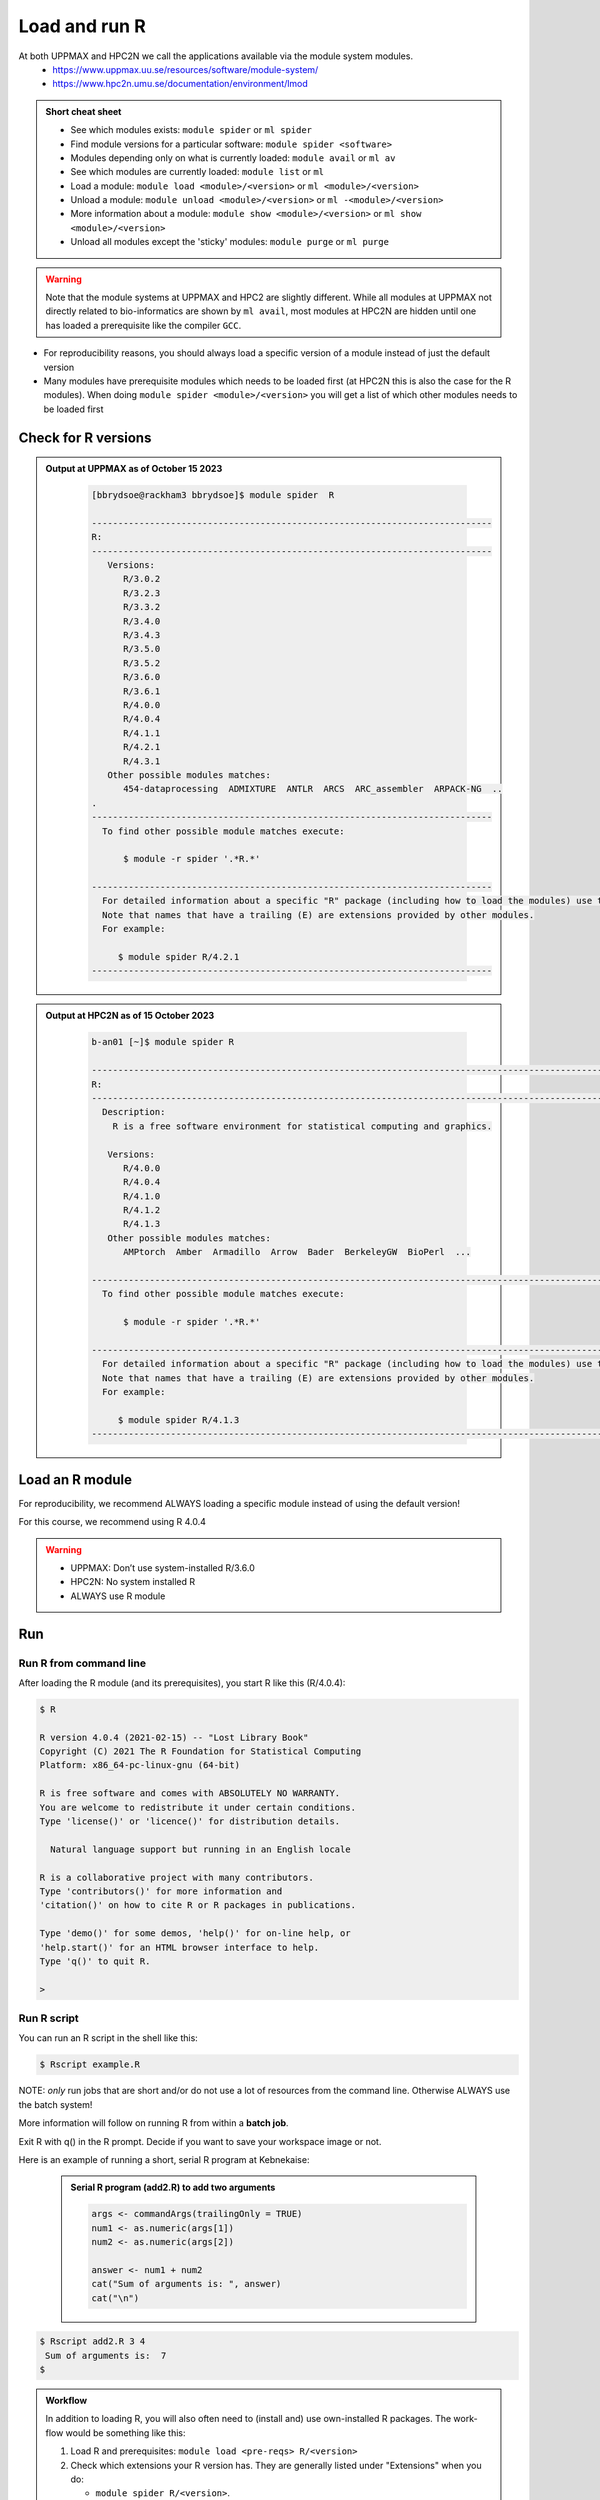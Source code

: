 Load and run R
===================

At both UPPMAX and HPC2N we call the applications available via the module system modules. 
    - https://www.uppmax.uu.se/resources/software/module-system/ 
    - https://www.hpc2n.umu.se/documentation/environment/lmod 

   
.. objectives:: 

   - Show how to load R
   - Show how to run R scripts and start R on the command line

.. admonition:: Short cheat sheet
    :class: dropdown 
    
    - See which modules exists: ``module spider`` or ``ml spider``
    - Find module versions for a particular software: ``module spider <software>``
    - Modules depending only on what is currently loaded: ``module avail`` or ``ml av``
    - See which modules are currently loaded: ``module list`` or ``ml``
    - Load a module: ``module load <module>/<version>`` or ``ml <module>/<version>``
    - Unload a module: ``module unload <module>/<version>`` or ``ml -<module>/<version>``
    - More information about a module: ``module show <module>/<version>`` or ``ml show <module>/<version>``
    - Unload all modules except the 'sticky' modules: ``module purge`` or ``ml purge``
    
.. warning::
   Note that the module systems at UPPMAX and HPC2 are slightly different. While all modules at UPPMAX not directly related to bio-informatics are shown by ``ml avail``, most modules at HPC2N are hidden until one has loaded a prerequisite like the compiler ``GCC``.


- For reproducibility reasons, you should always load a specific version of a module instead of just the default version
- Many modules have prerequisite modules which needs to be loaded first (at HPC2N this is also the case for the R modules). When doing ``module spider <module>/<version>`` you will get a list of which other modules needs to be loaded first


Check for R versions
-------------------------


.. tabs::

   .. tab:: UPPMAX

     Check all available R versions with:

      .. code-block:: console
 
           $ module spider R

     OR

      .. code-block:: console

           $ module avail R
 
     Note that the latter option also lists other software modules matching the string "R". 


   .. tab:: HPC2N
   
      Check all available version R versions with:

      .. code-block:: console
 
         $ module spider R
      
      To see how to load a specific version of R, including the prerequisites, do 

      .. code-block:: console
   
         $ module spider R/<version>

      Example for R 4.0.4 (recommended version)

      .. code-block:: console

         $ module spider R/4.0.4 

.. admonition:: Output at UPPMAX as of October 15 2023
   :class: dropdown
    
       .. code-block::  tcl
    
          [bbrydsoe@rackham3 bbrydsoe]$ module spider  R

          ----------------------------------------------------------------------------
          R:
          ----------------------------------------------------------------------------
             Versions:
                R/3.0.2
                R/3.2.3
                R/3.3.2
                R/3.4.0
                R/3.4.3
                R/3.5.0
                R/3.5.2
                R/3.6.0
                R/3.6.1
                R/4.0.0
                R/4.0.4
                R/4.1.1
                R/4.2.1
                R/4.3.1
             Other possible modules matches:
                454-dataprocessing  ADMIXTURE  ANTLR  ARCS  ARC_assembler  ARPACK-NG  ..
          .
          ----------------------------------------------------------------------------
            To find other possible module matches execute:
            
                $ module -r spider '.*R.*'

          ----------------------------------------------------------------------------
            For detailed information about a specific "R" package (including how to load the modules) use the module's full name.
            Note that names that have a trailing (E) are extensions provided by other modules.
            For example:
            
               $ module spider R/4.2.1
          ----------------------------------------------------------------------------


.. admonition:: Output at HPC2N as of 15 October 2023
    :class: dropdown

        .. code-block:: tcl

           b-an01 [~]$ module spider R

           -----------------------------------------------------------------------------------------------------------------------------------------------
           R:
           -----------------------------------------------------------------------------------------------------------------------------------------------
             Description:
               R is a free software environment for statistical computing and graphics.
               
              Versions:
                 R/4.0.0
                 R/4.0.4
                 R/4.1.0
                 R/4.1.2
                 R/4.1.3
              Other possible modules matches:
                 AMPtorch  Amber  Armadillo  Arrow  Bader  BerkeleyGW  BioPerl  ...
                    
           -----------------------------------------------------------------------------------------------------------------------------------------------
             To find other possible module matches execute:
             
                 $ module -r spider '.*R.*'
                 
           -----------------------------------------------------------------------------------------------------------------------------------------------
             For detailed information about a specific "R" package (including how to load the modules) use the module's full name.
             Note that names that have a trailing (E) are extensions provided by other modules.
             For example:
             
                $ module spider R/4.1.3
           -----------------------------------------------------------------------------------------------------------------------------------------------


Load an R module
----------------

For reproducibility, we recommend ALWAYS loading a specific module instead of using the default version! 

For this course, we recommend using R 4.0.4

.. tabs::

   .. tab:: UPPMAX
   
      Go back and check which R modules were available. To load version 4.0.4, do:

      .. code-block:: console

        $ module load R/4.0.4
        
      For short, you can also use: 

      .. code-block:: console

         $ ml R/4.0.4

 
   .. tab:: HPC2N

 
      .. code-block:: console

         $ module load GCC/10.2.0  OpenMPI/4.0.5  R/4.0.4
      
         (or 'module load GCC/10.2.0  CUDA/11.1.1  OpenMPI/4.0.5  R/4.0.4' if you need CUDA)

      For short, you can also use: 

      .. code-block:: console

         $ ml GCC/10.2.0  OpenMPI/4.0.5  R/4.0.4

.. warning::

   + UPPMAX: Don’t use system-installed R/3.6.0
   + HPC2N: No system installed R 
   + ALWAYS use R module


Run
---

Run R from command line 
#######################

After loading the R module (and its prerequisites), you start R like this (R/4.0.4): 

.. code-block:: console

     $ R
     
     R version 4.0.4 (2021-02-15) -- "Lost Library Book"
     Copyright (C) 2021 The R Foundation for Statistical Computing
     Platform: x86_64-pc-linux-gnu (64-bit)
     
     R is free software and comes with ABSOLUTELY NO WARRANTY.
     You are welcome to redistribute it under certain conditions.
     Type 'license()' or 'licence()' for distribution details.
     
       Natural language support but running in an English locale
       
     R is a collaborative project with many contributors.
     Type 'contributors()' for more information and
     'citation()' on how to cite R or R packages in publications.
     
     Type 'demo()' for some demos, 'help()' for on-line help, or
     'help.start()' for an HTML browser interface to help.
     Type 'q()' to quit R.
     
     > 
     
     
Run R script
############
    
You can run an R script in the shell like this:

.. code-block:: console

   $ Rscript example.R

NOTE: *only* run jobs that are short and/or do not use a lot of resources from the command line. Otherwise ALWAYS use the batch system!
    
More information will follow on running R from within a **batch job**. 

Exit R with q() in the R prompt. Decide if you want to save your workspace image or not. 

Here is an example of running a short, serial R program at Kebnekaise: 

  .. admonition:: Serial R program (add2.R) to add two arguments
      :class: dropdown

      .. code-block:: tcl
        
         
         args <- commandArgs(trailingOnly = TRUE)
         num1 <- as.numeric(args[1])
         num2 <- as.numeric(args[2])
            
         answer <- num1 + num2
         cat("Sum of arguments is: ", answer)
         cat("\n")
           
           
.. code-block:: console

   $ Rscript add2.R 3 4
    Sum of arguments is:  7
   $

.. admonition:: Workflow

   In addition to loading R, you will also often need to (install and) use own-installed R packages. The work-flow would be something like this: 
    
   1) Load R and prerequisites: ``module load <pre-reqs> R/<version>``
   2) Check which extensions your R version has. They are generally listed under "Extensions" when you do: 
   
      - ``module spider R/<version>``. 
      - Otherwise, you can do ``installed.packages()`` from within R. 
      - NOTE that the latter option generates a LOT of output, but also gives versions of the R packages (Extensions, as they are called by the module system). 
      
   3) Install any extra R packages you need (optional): 
    
      - Automatical download and install: ``R --quiet --no-save --no-restore -e "install.packages('<r-package>', repos='http://ftp.acc.umu.se/mirror/CRAN/')"`` 
      - Manual download and install: ``R CMD INSTALL -l <path-to-R-package>/R-package.tar.gz``
    
   4) 
    
      - Start R: ``R``
      - run ``Rscript <program.R>``
      - batch job for R program: ``sbatch <my-R-batch-job.sh>``

   - Installed R packages can be accessed within R with ``library("package")`` as usual. 

   - The command ``installed.packages()`` given within R will list the available packages to import. 

   - More about installing your own R packages to follow in later sections of the course! 


.. keypoints::

   - Before you can run R scripts or work in an R shell, first load an R module and any needed prerequisites. 
   - Start an R shell session with ``R``.
   - Run scripts with ``Rscript <script.R>``
    

Exercises
---------

.. challenge:: Try yourself to load R, start it, check libraries, load a library, quit R
    
   .. code-block:: R
   
      1) Load R version 4.0.4 
      2) Start R. Check which libraries are installed. Load one of them.
      3) Quit R
	
   Remember to check if a module you are loading has prerequisites, and load those first if it does. In this case it depends on whether you do the exercises on Kebnekaise or Rackham. 



.. solution:: Solution

   .. tabs:: 

      .. tab:: UPPMAX
 
            This is for Rackham.
          
            .. code-block:: sh
	    
	       [bbrydsoe@rackham3 bbrydsoe]$ ml spider R/4.0.4
	    
  	       ----------------------------------------------------------------------------
	         R: R/4.0.4
	       ----------------------------------------------------------------------------
	     
	            This module can be loaded directly: module load R/4.0.4
		 
		    Help:
		        R - use R Version 4.0.4
		     
		        https://www.r-project.org
		     
		      Many, many R and Bioconductor packages are available in the module 
		      'R_packages/4.0.4'

	       [bbrydsoe@rackham3 bbrydsoe]$ module load R/4.0.4
	       Nearly all CRAN and BioConductor packages are installed and available by
   	       loading the module R_packages/4.0.4 
	       [bbrydsoe@rackham3 bbrydsoe]$
	    
	       [bbrydsoe@rackham3 bbrydsoe]$ R

               R version 4.0.4 (2021-02-15) -- "Lost Library Book"
	       Copyright (C) 2021 The R Foundation for Statistical Computing
	       Platform: x86_64-pc-linux-gnu (64-bit)
	    
	       R is free software and comes with ABSOLUTELY NO WARRANTY.
	       You are welcome to redistribute it under certain conditions.
	       Type 'license()' or 'licence()' for distribution details.
	    
	         Natural language support but running in an English locale
	      
	       R is a collaborative project with many contributors.
	       Type 'contributors()' for more information and
	       'citation()' on how to cite R or R packages in publications.
	    
	       Type 'demo()' for some demos, 'help()' for on-line help, or
	       'help.start()' for an HTML browser interface to help.
	       Type 'q()' to quit R.
	    
	       > installed.packages()
                          Package      LibPath
               base       "base"       "/sw/apps/R/x86_64/4.0.4/rackham/lib64/R/library"
	       boot       "boot"       "/sw/apps/R/x86_64/4.0.4/rackham/lib64/R/library"
	       class      "class"      "/sw/apps/R/x86_64/4.0.4/rackham/lib64/R/library"
	       cluster    "cluster"    "/sw/apps/R/x86_64/4.0.4/rackham/lib64/R/library"
	       codetools  "codetools"  "/sw/apps/R/x86_64/4.0.4/rackham/lib64/R/library"
	       compiler   "compiler"   "/sw/apps/R/x86_64/4.0.4/rackham/lib64/R/library"
	       datasets   "datasets"   "/sw/apps/R/x86_64/4.0.4/rackham/lib64/R/library"
	       foreign    "foreign"    "/sw/apps/R/x86_64/4.0.4/rackham/lib64/R/library"
	       graphics   "graphics"   "/sw/apps/R/x86_64/4.0.4/rackham/lib64/R/library"
	       grDevices  "grDevices"  "/sw/apps/R/x86_64/4.0.4/rackham/lib64/R/library"
	       grid       "grid"       "/sw/apps/R/x86_64/4.0.4/rackham/lib64/R/library"
	       KernSmooth "KernSmooth" "/sw/apps/R/x86_64/4.0.4/rackham/lib64/R/library"
	       lattice    "lattice"    "/sw/apps/R/x86_64/4.0.4/rackham/lib64/R/library"
	       MASS       "MASS"       "/sw/apps/R/x86_64/4.0.4/rackham/lib64/R/library"
	       Matrix     "Matrix"     "/sw/apps/R/x86_64/4.0.4/rackham/lib64/R/library"
	       ...
	    
	       > library("parallel")
	       > quit()
	       Save workspace image? [y/n/c]: 
	    

            The list of installed packages is very long, as you will see for yourself. 
	 
	     
      .. tab:: HPC2N
   
            This is for Kebnekaise.
          
            .. code-block:: sh
	    
	       b-an01 [~]$ ml spider R/4.0.4

               ----------------------------------------------------------------------------
	         R: R/4.0.4
	       ----------------------------------------------------------------------------
	           Description:
		     R is a free software environment for statistical computing and
		     graphics.
		     
		     
		   You will need to load all module(s) on any one of the lines below before 
		   the "R/4.0.4" module is available to load.
		   
		     GCC/10.2.0  CUDA/11.1.1  OpenMPI/4.0.5
		     GCC/10.2.0  OpenMPI/4.0.5
		     
	           This module provides the following extensions:

                      abc.data/1.0 (E), abc/2.1 (E), abe/3.0.1 (E), abind/1.4-5 (E), acepack/1.4.1 (E), 
		      adabag/4.2 (E), ade4/1.7-16 (E), ADGofTest/0.3 (E), aggregation/1.0.1 (E), 
		      AICcmodavg/2.3-1 (E), akima/0.6-2.1 (E), AlgDesign/1.2.0 (E), AnalyzeFMRI/1.1-23 (E), 
		      animation/2.6 (E), aod/1.3.1 (E), ape/5.4-1 (E), argparse/2.0.3 (E), arm/1.11-2 (E), 
		      askpass/1.1 (E), asnipe/1.1.15 (E), assertive.base/0.0-9 (E), assertive.code/0.0-3 (E), 
		      assertive.data.uk/0.0-2 (E), assertive.data.us/0.0-2 (E), assertive.data/0.0-3 (E),
		      assertive.datetimes/0.0-3 (E), assertive.files/0.0-2 (E), assertive.matrices/0.0-2 (E), 
		      assertive.models/0.0-2 (E), assertive.numbers/0.0-2 (E), assertive.properties/0.0-4 (E), 
		      assertive.reflection/0.0-5 (E), assertive.sets/0.0-3 (E), assertive.strings/0.0-3 (E), 
		      assertive.types/0.0-3 (E), assertive/0.3-6 (E), assertthat/0.2.1 (E), AUC/0.3.0 (E), 
		      ...
		      
		      b-an01 [~]$ module load GCC/10.2.0  OpenMPI/4.0.5 R/4.0.4
		      b-an01 [~]$ R
		      
		      R version 4.0.4 (2021-02-15) -- "Lost Library Book"
		      Copyright (C) 2021 The R Foundation for Statistical Computing
		      Platform: x86_64-pc-linux-gnu (64-bit)
		      
		      R is free software and comes with ABSOLUTELY NO WARRANTY.
		      You are welcome to redistribute it under certain conditions.
		      Type 'license()' or 'licence()' for distribution details.
		      
		        Natural language support but running in an English locale
			
		      R is a collaborative project with many contributors.
		      Type 'contributors()' for more information and
		      'citation()' on how to cite R or R packages in publications.
		      
		      Type 'demo()' for some demos, 'help()' for on-line help, or
		      'help.start()' for an HTML browser interface to help.
		      Type 'q()' to quit R.
		      
		      > installed.packages()
		      ... 
		      
		      > library("parallel")
		      > quit()
		      Save workspace image? [y/n/c]: 

         
	    As you can see above, the main differences here compared to Rackham is that you need to load some prerequisites before you can load R and that doing ``ml spider R/<version>`` will give you a long list of "extensions" which is what the module system calls the system installed R packages. 
 	    

.. challenge:: Load R and run a short R script from the command line
    
    .. code-block:: sh
    
        1) Load R version 4.0.4 (if you have not done so already)
	2) Run the small R script called ``hello.R``, using ``Rscript``
	
    Remember to check if a module you are loading has prerequisites, and load those first if it does. In this case it depends on whether you do the exercises on Kebnekaise or Rackham. 

.. admonition:: "hello.R" (it can also be found under "R" in the "Exercises" directory on the course GitHub repository (https://github.com/UPPMAX/R-python-julia-HPC). 

   .. code-block:: R
   
      message <-"Hello World!"
      print(message) 


.. solution:: Solution

   .. tabs:: 

      .. tab:: UPPMAX
 
            This is for Rackham.
          
            .. code-block:: console
	    
	       [bbrydsoe@rackham2 bbrydsoe]$ Rscript hello.R
	       [1] "Hello World!"
	       [bbrydsoe@rackham2 bbrydsoe]$

      .. tab:: HPC2N
 
            This is for Kebnekaise. 
          
            .. code-block:: sh
	    
	       b-an01 [~]$ Rscript hello.R
	       [1] "Hello World!"
	       b-an01 [~]$ 

	    
      As you can see, it is working the same. 
      
